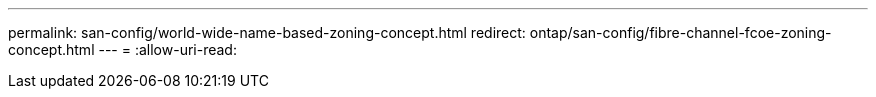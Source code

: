 ---
permalink: san-config/world-wide-name-based-zoning-concept.html 
redirect: ontap/san-config/fibre-channel-fcoe-zoning-concept.html 
---
= 
:allow-uri-read: 


